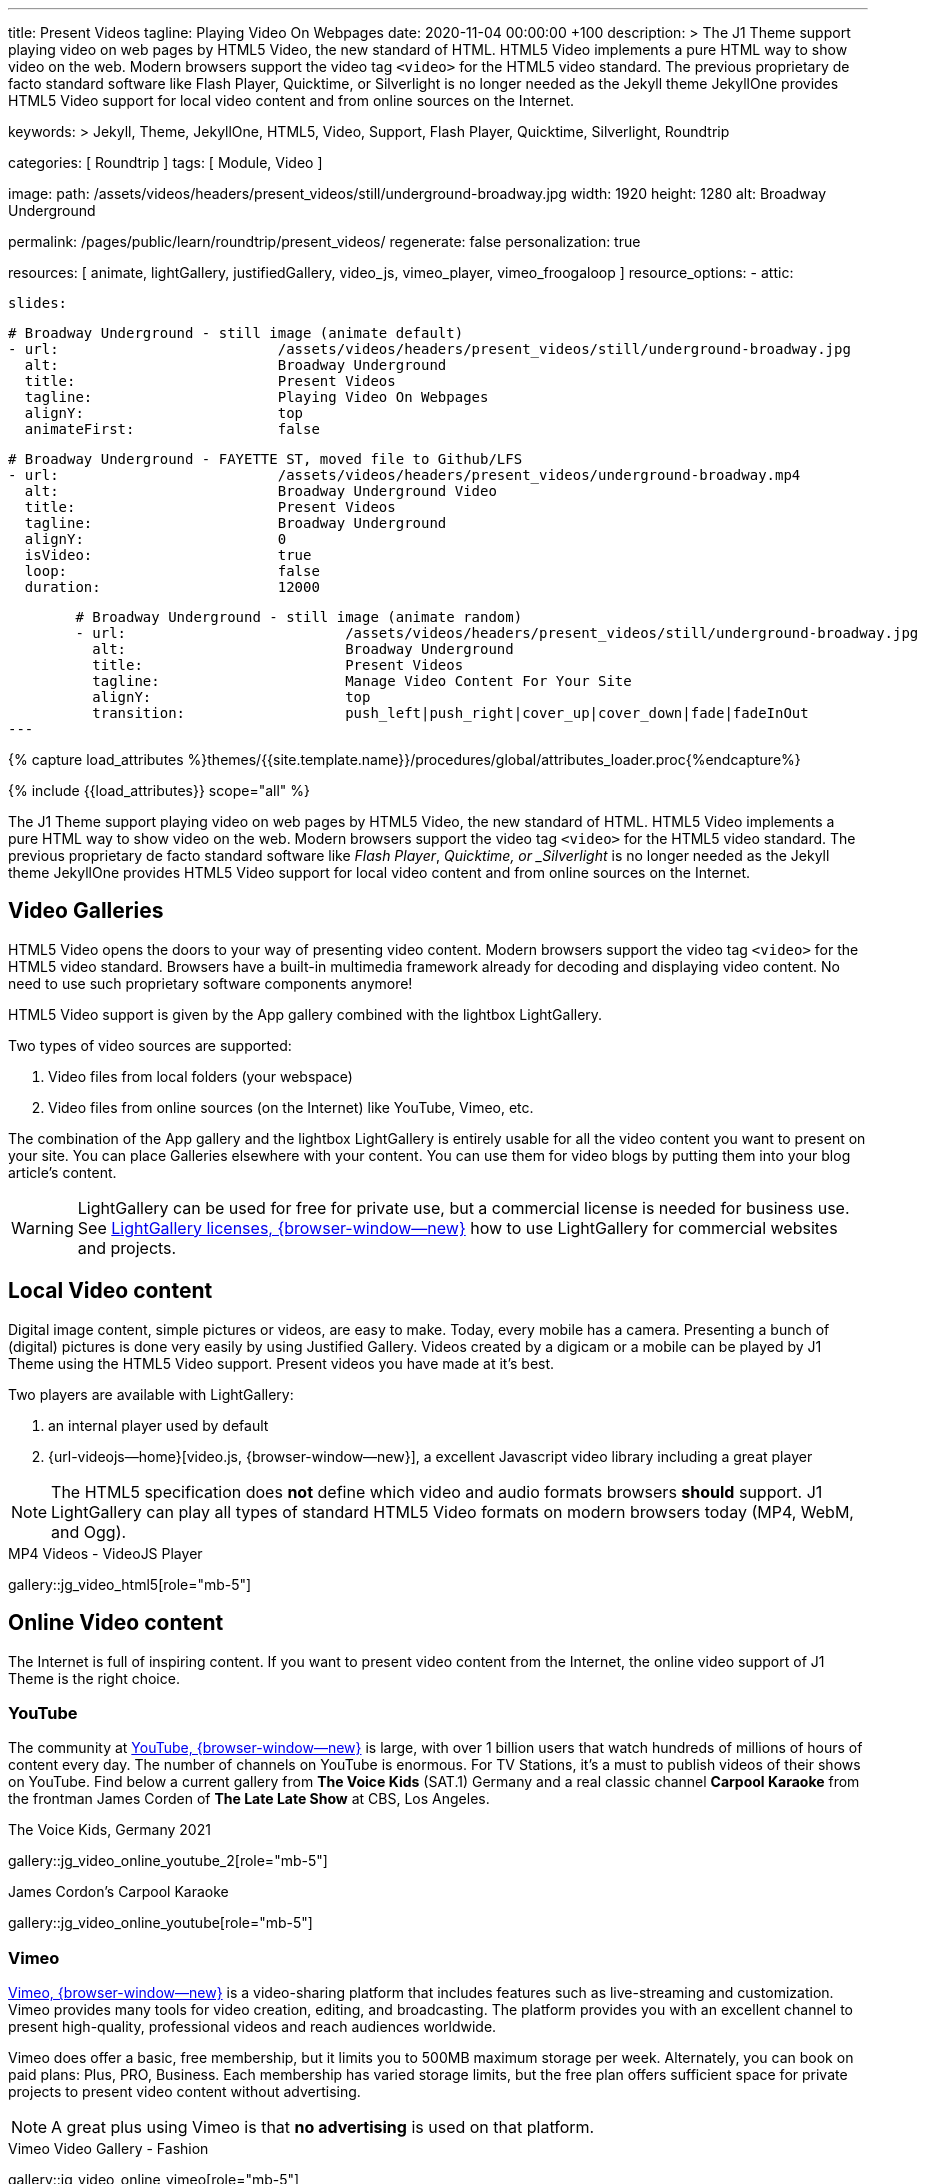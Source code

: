 ---
title:                                  Present Videos
tagline:                                Playing Video On Webpages
date:                                   2020-11-04 00:00:00 +100
description: >
                                        The J1 Theme support playing video on web pages by HTML5 Video,
                                        the new standard of HTML. HTML5 Video implements a pure HTML way
                                        to show video on the web. Modern browsers support the video tag
                                        `<video>` for the HTML5 video standard. The previous proprietary
                                        de facto standard software like Flash Player, Quicktime, or
                                        Silverlight is no longer needed as the Jekyll theme JekyllOne
                                        provides HTML5 Video support for local video content and from
                                        online sources on the Internet.

keywords: >
                                        Jekyll, Theme, JekyllOne, HTML5, Video, Support, Flash Player,
                                        Quicktime, Silverlight, Roundtrip

categories:                             [ Roundtrip ]
tags:                                   [ Module, Video ]

image:
  path:                                 /assets/videos/headers/present_videos/still/underground-broadway.jpg
  width:                                1920
  height:                               1280
  alt:                                  Broadway Underground

permalink:                              /pages/public/learn/roundtrip/present_videos/
regenerate:                             false
personalization:                        true

resources:                              [
                                          animate, lightGallery, justifiedGallery, video_js,
                                          vimeo_player, vimeo_froogaloop
                                        ]
resource_options:
  - attic:

      slides:

        # Broadway Underground - still image (animate default)
        - url:                          /assets/videos/headers/present_videos/still/underground-broadway.jpg
          alt:                          Broadway Underground
          title:                        Present Videos
          tagline:                      Playing Video On Webpages
          alignY:                       top
          animateFirst:                 false

        # Broadway Underground - FAYETTE ST, moved file to Github/LFS
        - url:                          /assets/videos/headers/present_videos/underground-broadway.mp4
          alt:                          Broadway Underground Video
          title:                        Present Videos
          tagline:                      Broadway Underground
          alignY:                       0
          isVideo:                      true
          loop:                         false
          duration:                     12000

        # Broadway Underground - still image (animate random)
        - url:                          /assets/videos/headers/present_videos/still/underground-broadway.jpg
          alt:                          Broadway Underground
          title:                        Present Videos
          tagline:                      Manage Video Content For Your Site
          alignY:                       top
          transition:                   push_left|push_right|cover_up|cover_down|fade|fadeInOut
---

// Page Initializer
// =============================================================================
// Enable the Liquid Preprocessor
:page-liquid:

// Set (local) page attributes here
// -----------------------------------------------------------------------------
// :page--attr:                         <attr-value>
:images-dir:                            {imagesdir}/pages/roundtrip/100_present_images

//  Load Liquid procedures
// -----------------------------------------------------------------------------
{% capture load_attributes %}themes/{{site.template.name}}/procedures/global/attributes_loader.proc{%endcapture%}

// Load page attributes
// -----------------------------------------------------------------------------
{% include {{load_attributes}} scope="all" %}


// Page content
// ~~~~~~~~~~~~~~~~~~~~~~~~~~~~~~~~~~~~~~~~~~~~~~~~~~~~~~~~~~~~~~~~~~~~~~~~~~~~~

++++
<!-- insert Google Ad (Displayanzeige): horizontal-2, adSlot="5128488466" -->
<div class="5128488466 mb-5">
  <ins class="adsbygoogle"
    style="display: block;"
    data-ad-client="ca-pub-3885670015316130"
    data-ad-slot="5128488466"
    data-ad-format="auto"
    data-adtest="on"
    data-full-width-responsive="true">
  </ins>
</div>
++++

++++
<script>

  $(document).ready(function() {
    var logger              = log4javascript.getLogger('j1.google.ads');
    var autoHideOnUnfilled  = true;

    var dependencies_met_page_ready = setInterval (function (options) {
      if ( j1.getState() === 'finished' ) {

        // monitor for state changes on the ad
        // ---------------------------------------------------------------------
        $('.adsbygoogle').attrchange({
          trackValues: true,
          callback: function (event) {
            if (event.newValue === 'unfilled') {
              var elm = event.target.dataset;
              if (elm.adClient) {
                logger.warn('\n' + 'initialized ad detected as: ' + event.newValue);
                if (autoHideOnUnfilled) {
                  logger.info('\n' + ' hide ad for slot: ' + elm.adSlot);
                  $('.' + elm.adSlot ).hide();
                }
              }
            }
          }
        });

        // manage uncaught execeptions
        // ---------------------------------------------------------------------
        // window.onerror = function (msg, url, line) {
        //    alert("Message : " + msg );
        //    alert("url : " + url );
        //    alert("Line number : " + line );
        // }

        logger.info('\n' + 'initialize Google Ad on slot: ' + '5128488466');
        (adsbygoogle = window.adsbygoogle || []).push({});

        clearInterval(dependencies_met_page_ready);
      }
   });

  });

</script>
++++

// Include sub-documents (if any)
// -----------------------------------------------------------------------------
[role="dropcap"]
The J1 Theme support playing video on web pages by HTML5 Video, the new
standard of HTML. HTML5 Video implements a pure HTML way to show video
on the web. Modern browsers support the video tag `<video>` for the HTML5
video standard. The previous proprietary de facto standard software like
_Flash Player_, _Quicktime, or _Silverlight_ is no longer needed as the
Jekyll theme JekyllOne provides HTML5 Video support for local video content
and from online sources on the Internet.


== Video Galleries

HTML5 Video opens the doors to your way of presenting video content. Modern
browsers support the video tag `<video>` for the HTML5 video standard.
Browsers have a built-in multimedia framework already for decoding and displaying
video content. No need to use such proprietary software components anymore!

HTML5 Video support is given by the App gallery combined with the lightbox
LightGallery.

Two types of video sources are supported:

. Video files from local folders (your webspace)
. Video files from online sources (on the Internet) like YouTube, Vimeo, etc.

The combination of the App gallery and the lightbox LightGallery is entirely
usable for all the video content you want to present on your site. You can
place Galleries elsewhere with your content. You can use them for video blogs
by putting them into your blog article's content.

WARNING: LightGallery can be used for free for private use, but a commercial
license is needed for business use. See
link:{url-light-gallery--license}[LightGallery licenses, {browser-window--new}]
how to use LightGallery for commercial websites and projects.

== Local Video content

Digital image content, simple pictures or videos, are easy to make. Today,
every mobile has a camera. Presenting a bunch of (digital) pictures is done
very easily by using Justified Gallery. Videos created by a digicam or a mobile
can be played by J1 Theme using the HTML5 Video support. Present videos you
have made at it's best.

Two players are available with LightGallery:

. an internal player used by default
. {url-videojs--home}[video.js, {browser-window--new}], a excellent
  Javascript video library including a great player

NOTE: The HTML5 specification does *not* define which video and audio formats
browsers *should* support. J1 LightGallery can play all types of standard
HTML5 Video formats on modern browsers today (MP4, WebM, and Ogg).

.MP4 Videos - VideoJS Player
gallery::jg_video_html5[role="mb-5"]

== Online Video content

The Internet is full of inspiring content. If you want to present video
content from the Internet, the online video support of J1 Theme is the
right choice.

=== YouTube

The community at link:{url-youtube--home}[YouTube, {browser-window--new}] is
large, with over 1 billion users that watch hundreds of millions of hours of
content every day. The number of channels on YouTube is enormous. For TV
Stations, it's a must to publish videos of their shows on YouTube. Find below
a current gallery from *The Voice Kids* (SAT.1) Germany and a real classic
channel *Carpool Karaoke* from the frontman James Corden of *The Late Late Show*
at CBS, Los Angeles.

.The Voice Kids, Germany 2021
gallery::jg_video_online_youtube_2[role="mb-5"]

.James Cordon's Carpool Karaoke
gallery::jg_video_online_youtube[role="mb-5"]

=== Vimeo

link:{url-vimeo--home}[Vimeo, {browser-window--new}] is a video-sharing
platform that includes features such as live-streaming and customization.
Vimeo provides many tools for video creation, editing, and broadcasting.
The platform provides you with an excellent channel to present high-quality,
professional videos and reach audiences worldwide.

Vimeo does offer a basic, free membership, but it limits you to 500MB maximum
storage per week. Alternately, you can book on paid plans: Plus, PRO, Business.
Each membership has varied storage limits, but the free plan offers sufficient
space for private projects to present video content without advertising.

NOTE: A great plus using Vimeo is that *no advertising* is used on that
platform.

.Vimeo Video Gallery - Fashion
gallery::jg_video_online_vimeo[role="mb-5"]

=== DailyMotion

link:{url-dailymotion--home}[Dailymotion, {browser-window--new}] is a French
video-sharing technology platform primarily owned by
link:{url-vivendi--home}[Vivendi, {browser-window--new}]. The platform is
available worldwide in 183 languages and 43 localised versions featuring local
home pages and local content.

The platform is a monetization solution that allows allows to directly connect
to high-quality advertisers through a proprietary Advertising Solution. Like
YouTube, videos cav be watched for free, but ads are shown on each and every
video.

Dailymotion allows users to search videos by *tags*, topic *channels*, or
user-created *groups*. Users can upload videos of up to 2 gigabytes and a
length of 60 minutes. If a user is a MotionMaker or MotionPartner, a program
for particularly creative users or partners, they can upload videos of
unlimited length.

NOTE: Like YouTube, DailyMotion is a commercial platform using *advertising*
on all video content. On every video, an ad clip is presented of 15 to
30 seconds in length.

.DailyMotion Video Gallery - SELF Magazine (Channel)
gallery::jg_video_online_dailymotion[role="mb-5"]

=== VK

link:{url-vk--home}[VK, {browser-window--new}], former Vkontakte.ru until
January 2012, is a multilingual social network operated from Russia.
Registered users can create a profile on VK and exchange information with
other users.

According to the operator, the platform has over 100 million active users,
but mainly in Russia, Ukraine, and other Russian spoken countries. VK is
among the most popular websites in Russia.

NOTE: VK is accused of insufficient protection of personal data. The platform
is also openly criticized by neo-Nazi and neo-fascist Groups used without
there being a handle against them so far. To date, the Russian investigative
authorities (especially the FSB) have not made any efforts to identify
right-wing extremists or to suppress racist currents on the platform.

.VK Video Gallery - Wildlife
gallery::jg_video_online_vk[role="mb-5"]


== What next

Images and videos are pretty visual. And it can be impressive, for sure.
But the most visual component is the text for all pages, for all sites on the
Internet. To see how text could be presented great for modern responsive
websites, check the section Typography next.

What? Please find out how it works.
Go for: link:{url-roundtrip--typography}[Typography], then.
